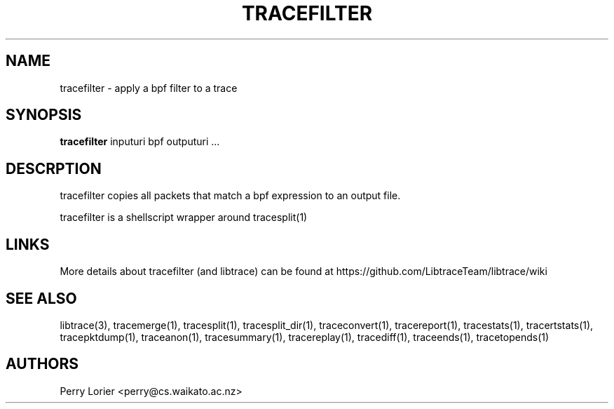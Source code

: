 .TH TRACEFILTER "1" "October 2005" "tracefilter (libtrace)" "User Commands"
.SH NAME
tracefilter \- apply a bpf filter to a trace
.SH SYNOPSIS
.B tracefilter 
inputuri bpf outputuri ...
.SH DESCRPTION
tracefilter copies all packets that match a bpf expression to an output file.

tracefilter is a shellscript wrapper around tracesplit(1)

.SH LINKS
More details about tracefilter (and libtrace) can be found at
https://github.com/LibtraceTeam/libtrace/wiki

.SH SEE ALSO
libtrace(3), tracemerge(1), tracesplit(1), tracesplit_dir(1), traceconvert(1),
tracereport(1), tracestats(1), tracertstats(1), tracepktdump(1), traceanon(1), 
tracesummary(1), tracereplay(1), tracediff(1), traceends(1), tracetopends(1)

.SH AUTHORS
Perry Lorier <perry@cs.waikato.ac.nz>
